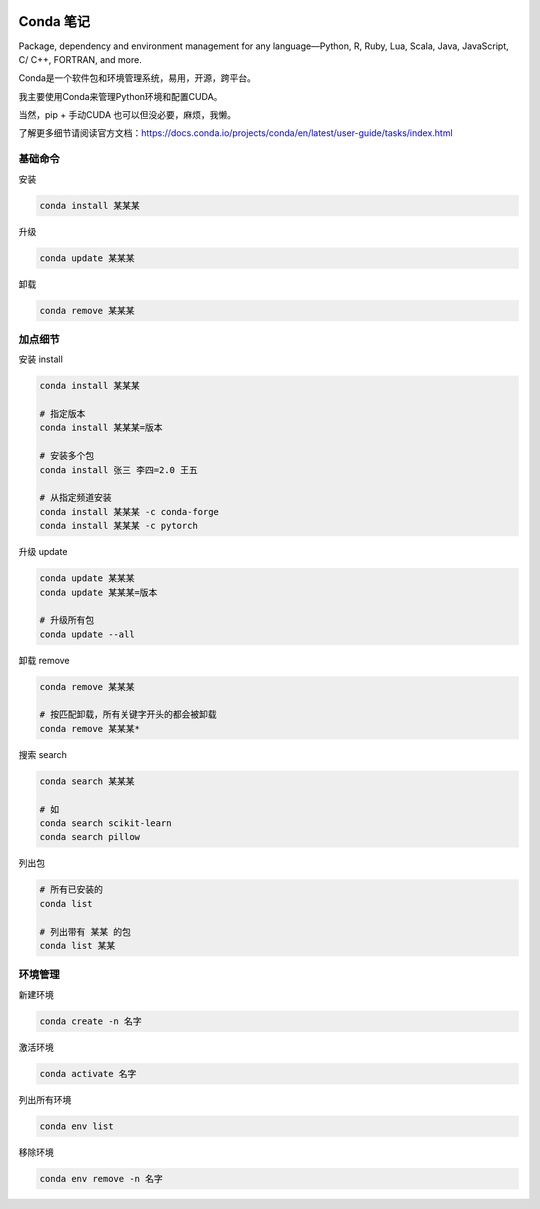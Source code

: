 .. CondaNote

.. image:: https://visitor-badge.glitch.me/badge?page_id=lu.readthedocs.io.ServerNote.CondaNote

Conda 笔记
=============

.. image:: https://docs.conda.io/en/latest/_images/conda_logo.svg

Package, dependency and environment management for any language—Python, R, Ruby, Lua, Scala, Java, JavaScript, C/ C++, FORTRAN, and more.


Conda是一个软件包和环境管理系统，易用，开源，跨平台。

我主要使用Conda来管理Python环境和配置CUDA。

当然，pip + 手动CUDA 也可以但没必要，麻烦，我懒。

了解更多细节请阅读官方文档：https://docs.conda.io/projects/conda/en/latest/user-guide/tasks/index.html

基础命令
-----------

安装

.. code-block:: bash

    conda install 某某某

升级

.. code-block:: bash

    conda update 某某某

卸载

.. code-block:: bash

    conda remove 某某某


加点细节
------------

安装 install

.. code-block:: bash

    conda install 某某某

    # 指定版本
    conda install 某某某=版本

    # 安装多个包
    conda install 张三 李四=2.0 王五

    # 从指定频道安装
    conda install 某某某 -c conda-forge
    conda install 某某某 -c pytorch

升级 update

.. code-block:: bash

    conda update 某某某
    conda update 某某某=版本

    # 升级所有包
    conda update --all

卸载 remove

.. code-block:: bash

    conda remove 某某某

    # 按匹配卸载，所有关键字开头的都会被卸载
    conda remove 某某某*

搜索 search

.. code-block:: bash

    conda search 某某某

    # 如
    conda search scikit-learn
    conda search pillow


列出包

.. code-block:: bash

    # 所有已安装的
    conda list

    # 列出带有 某某 的包
    conda list 某某

环境管理
------------

新建环境

.. code-block:: bash

    conda create -n 名字

激活环境

.. code-block:: bash

    conda activate 名字

列出所有环境

.. code-block:: bash

    conda env list

移除环境

.. code-block:: bash

    conda env remove -n 名字

